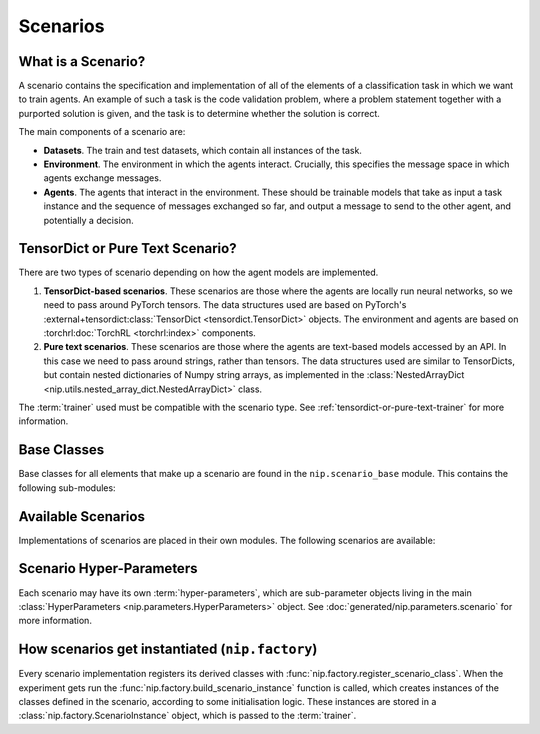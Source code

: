 Scenarios
=========

What is a Scenario?
-------------------

A scenario contains the specification and implementation of all of the elements of a
classification task in which we want to train agents. An example of such a task is the
code validation problem, where a problem statement together with a purported solution is
given, and the task is to determine whether the solution is correct.

The main components of a scenario are:

- **Datasets**. The train and test datasets, which contain all instances of the task.
- **Environment**. The environment in which the agents interact. Crucially, this
  specifies the message space in which agents exchange messages.
- **Agents**. The agents that interact in the environment. These should be trainable
  models that take as input a task instance and the sequence of messages exchanged so
  far, and output a message to send to the other agent, and potentially a decision.


.. _tensordict-or-pure-text-scenario:

TensorDict or Pure Text Scenario?
---------------------------------

There are two types of scenario depending on how the agent models are implemented.

1. **TensorDict-based scenarios**. These scenarios are those where the agents are
   locally run neural networks, so we need to pass around PyTorch tensors. The data
   structures used are based on PyTorch's :external+tensordict:class:`TensorDict
   <tensordict.TensorDict>` objects. The environment and agents are based on
   :torchrl:doc:`TorchRL <torchrl:index>` components.
2. **Pure text scenarios**. These scenarios are those where the agents are text-based
   models accessed by an API. In this case we need to pass around strings, rather than
   tensors. The data structures used are similar to TensorDicts, but contain nested
   dictionaries of Numpy string arrays, as implemented in the :class:`NestedArrayDict
   <nip.utils.nested_array_dict.NestedArrayDict>` class.

The :term:`trainer` used must be compatible with the scenario type. See
:ref:`tensordict-or-pure-text-trainer` for more information.


.. _scenario-base-classes:

Base Classes
------------

Base classes for all elements that make up a scenario are found in the
``nip.scenario_base`` module. This contains the following sub-modules:

.. autosummary::
   :toctree: generated/classes
   :recursive:

   nip.scenario_base.data
   nip.scenario_base.environment
   nip.scenario_base.agents
   nip.scenario_base.pretrained_models
   nip.scenario_base.rollout_analysis
   nip.scenario_base.rollout_samples


Available Scenarios
-------------------

Implementations of scenarios are placed in their own modules. The following scenarios
are available:

.. autosummary::
   :toctree: generated/modules
   :recursive:

   nip.graph_isomorphism
   nip.image_classification
   nip.code_validation


Scenario Hyper-Parameters
-------------------------

Each scenario may have its own :term:`hyper-parameters`, which are sub-parameter objects
living in the main :class:`HyperParameters <nip.parameters.HyperParameters>` object. See
:doc:`generated/nip.parameters.scenario` for more information.


How scenarios get instantiated (``nip.factory``)
------------------------------------------------

Every scenario implementation registers its derived classes with
:func:`nip.factory.register_scenario_class`. When the experiment gets run the
:func:`nip.factory.build_scenario_instance` function is called, which creates instances
of the classes defined in the scenario, according to some initialisation logic. These
instances are stored in a :class:`nip.factory.ScenarioInstance`
object, which is passed to the :term:`trainer`.

.. autosummary::
   :toctree: generated/modules
   :recursive:

   nip.factory